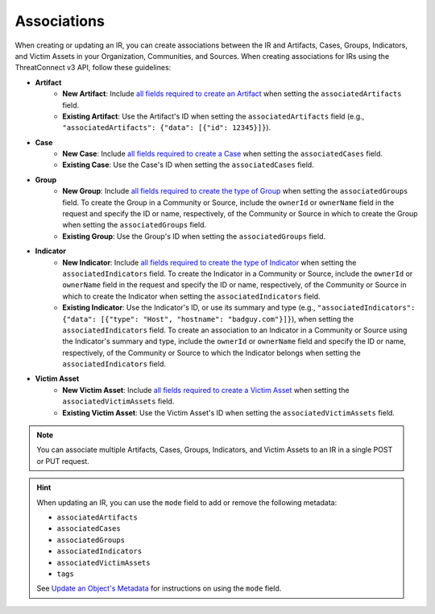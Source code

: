 Associations
------------

When creating or updating an IR, you can create associations between the IR and Artifacts, Cases, Groups, Indicators, and Victim Assets in your Organization, Communities, and Sources. When creating associations for IRs using the ThreatConnect v3 API, follow these guidelines:

* **Artifact**
    * **New Artifact**: Include `all fields required to create an Artifact <https://docs.threatconnect.com/en/latest/rest_api/v3/case_management/artifacts/artifacts.html#available-fields>`_ when setting the ``associatedArtifacts`` field.
    * **Existing Artifact**: Use the Artifact's ID when setting the ``associatedArtifacts`` field (e.g., ``"associatedArtifacts": {"data": [{"id": 12345}]}``).
* **Case**
    * **New Case**: Include `all fields required to create a Case <https://docs.threatconnect.com/en/latest/rest_api/v3/case_management/cases/cases.html#available-fields>`_ when setting the ``associatedCases`` field.
    * **Existing Case**: Use the Case's ID when setting the ``associatedCases`` field.
* **Group**
    * **New Group**: Include `all fields required to create the type of Group <https://docs.threatconnect.com/en/latest/rest_api/v3/groups/groups.html#available-fields>`_ when setting the ``associatedGroups`` field. To create the Group in a Community or Source, include the ``ownerId`` or ``ownerName`` field in the request and specify the ID or name, respectively, of the Community or Source in which to create the Group when setting the ``associatedGroups`` field.
    * **Existing Group**: Use the Group's ID when setting the ``associatedGroups`` field.
* **Indicator**
    * **New Indicator**: Include `all fields required to create the type of Indicator <https://docs.threatconnect.com/en/latest/rest_api/v3/indicators/indicators.html#available-fields>`_ when setting the ``associatedIndicators`` field. To create the Indicator in a Community or Source, include the ``ownerId`` or ``ownerName`` field in the request and specify the ID or name, respectively, of the Community or Source in which to create the Indicator when setting the ``associatedIndicators`` field.
    * **Existing Indicator**: Use the Indicator's ID, or use its summary and type (e.g., ``"associatedIndicators": {"data": [{"type": "Host", "hostname": "badguy.com"}]}``), when setting the ``associatedIndicators`` field. To create an association to an Indicator in a Community or Source using the Indicator's summary and type, include the ``ownerId`` or ``ownerName`` field and specify the ID or name, respectively, of the Community or Source to which the Indicator belongs when setting the ``associatedIndicators`` field.
* **Victim Asset**
    * **New Victim Asset**: Include `all fields required to create a Victim Asset <https://docs.threatconnect.com/en/latest/rest_api/v3/victim_assets/victim_assets.html#available-fields>`_ when setting the ``associatedVictimAssets`` field.
    * **Existing Victim Asset**: Use the Victim Asset's ID when setting the ``associatedVictimAssets`` field.

.. note::
    You can associate multiple Artifacts, Cases, Groups, Indicators, and Victim Assets to an IR in a single POST or PUT request.

.. hint::
    When updating an IR, you can use the ``mode`` field to add or remove the following metadata:

    - ``associatedArtifacts``
    - ``associatedCases``
    - ``associatedGroups``
    - ``associatedIndicators``
    - ``associatedVictimAssets``
    - ``tags``

    See `Update an Object's Metadata <https://docs.threatconnect.com/en/latest/rest_api/v3/update_metadata.html>`_ for instructions on using the ``mode`` field.